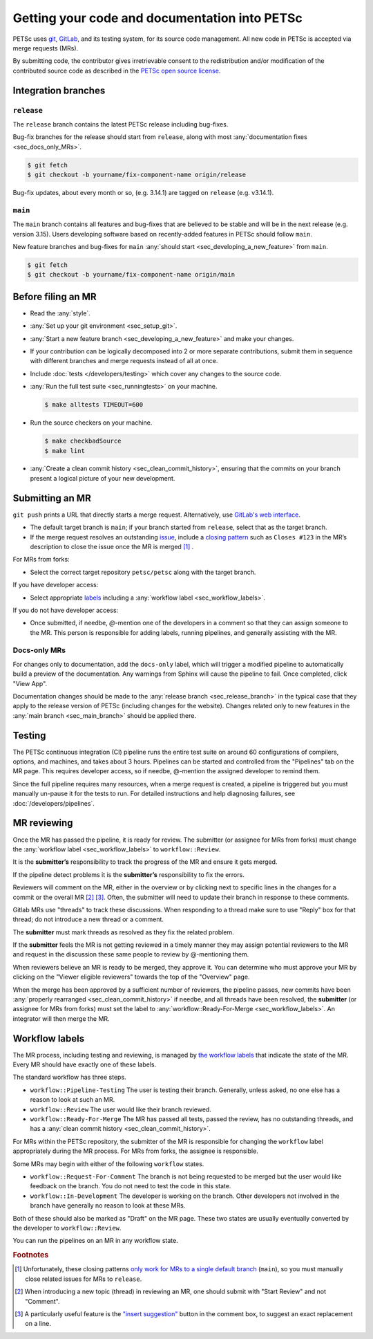 ==============================================
Getting your code and documentation into PETSc
==============================================

PETSc uses `git <https://git-scm.com/>`__, `GitLab <https://gitlab.com/petsc/petsc>`__,
and its testing system, for its source code management.
All new code in PETSc is accepted via merge requests (MRs).

By submitting code, the contributor gives irretrievable consent to the
redistribution and/or modification of the contributed source code as
described in the `PETSc open source license <https://gitlab.com/petsc/petsc/-/blob/main/CONTRIBUTING>`__.

.. _sec_integration_branches:

Integration branches
====================

.. _sec_release_branch:



``release``
-----------

The ``release`` branch contains the latest PETSc release including bug-fixes.

Bug-fix branches for the release should start from ``release``, along
with most :any:`documentation fixes <sec_docs_only_MRs>`.

.. code-block:: console

   $ git fetch
   $ git checkout -b yourname/fix-component-name origin/release


Bug-fix updates, about every month or so, (e.g. 3.14.1) are tagged on ``release`` (e.g. v3.14.1).

.. _sec_main_branch:


``main``
----------

The ``main`` branch contains all features and bug-fixes that are believed to be
stable and will be in the next release (e.g. version 3.15). Users developing software based
on recently-added features in PETSc should follow ``main``.

New feature branches and bug-fixes for ``main`` :any:`should start  <sec_developing_a_new_feature>` from ``main``.

.. code-block:: console

   $ git fetch
   $ git checkout -b yourname/fix-component-name origin/main

Before filing an MR
===================

-  Read the :any:`style`.
-  :any:`Set up your git environment <sec_setup_git>`.
-  :any:`Start a new feature branch <sec_developing_a_new_feature>` and make your changes.
-  If your contribution can be logically decomposed into 2 or more
   separate contributions, submit them in sequence with different
   branches and merge requests instead of all at once.
-  Include :doc:`tests </developers/testing>` which cover any changes to the source code.
-  :any:`Run the full test suite <sec_runningtests>` on your machine.

   .. code-block:: console

      $ make alltests TIMEOUT=600

-  Run the source checkers on your machine.

   .. code-block:: console

      $ make checkbadSource
      $ make lint

-  :any:`Create a clean commit history <sec_clean_commit_history>`, ensuring that the commits on your branch present a logical picture of your new development.


Submitting an MR
================

``git push`` prints a URL that directly starts a merge request.
Alternatively, use `GitLab's web interface <https://docs.gitlab.com/ee/user/project/merge_requests/creating_merge_requests.html>`__.

- The default target branch is ``main``; if your branch started from ``release``, select that as the target branch.
- If the merge request resolves an outstanding `issue <https://gitlab.com/petsc/petsc/issues>`__,
  include a `closing pattern <https://docs.gitlab.com/ee/user/project/issues/managing_issues.html#default-closing-pattern>`__
  such as ``Closes #123`` in the MR’s description to close the issue once the MR is merged [#closing_patterns_release]_ .

For MRs from forks:

-  Select the correct target repository ``petsc/petsc`` along with the target branch.

If you have developer access:

- Select appropriate `labels <https://gitlab.com/petsc/petsc/-/labels>`__ including a :any:`workflow label <sec_workflow_labels>`.

If you do not have developer access:

-  Once submitted, if needbe, `@`-mention one of the developers in a comment so that they can assign someone to the MR. This person is responsible for adding labels, running pipelines, and generally assisting with the MR.

.. _sec_docs_only_MRs:

Docs-only MRs
-------------

For changes only to documentation, add the ``docs-only`` label, which will
trigger a modified pipeline to automatically build a preview of the documentation.
Any warnings from Sphinx will cause the pipeline to fail. Once completed, click "View App".

Documentation changes should be made to the :any:`release branch <sec_release_branch>`
in the typical case that they apply to the release version of PETSc (including changes for the website).
Changes related only to new features in the :any:`main branch <sec_main_branch>` should be applied there.

Testing
=======

The PETSc continuous integration (CI) pipeline runs the entire test suite on around 60 configurations of compilers, options, and machines, and takes about 3 hours. Pipelines can be started and controlled from the "Pipelines" tab on the MR page. This requires developer access, so if needbe, @-mention the assigned developer to remind them.

Since the full pipeline requires many resources, when a merge request is created, a pipeline is triggered but you must manually un-pause it for the tests to run. For detailed instructions and help diagnosing failures, see :doc:`/developers/pipelines`.

MR reviewing
============

Once the MR has passed the pipeline, it is ready for review.
The submitter (or assignee for MRs from forks) must change the :any:`workflow label <sec_workflow_labels>` to ``workflow::Review``.

It is the **submitter’s** responsibility to track the progress of the MR
and ensure it gets merged.

If the pipeline detect problems it is the **submitter’s**
responsibility to fix the errors.

Reviewers will comment on the MR, either in the overview or by clicking next to specific lines
in the changes for a commit or the overall MR [#review_click_comment]_ [#review_on_line]_.
Often, the submitter will need to update their branch in response to these comments.

Gitlab MRs use "threads" to track these discussions.
When responding to a thread make sure to use "Reply" box for that
thread; do not introduce a new thread or a comment.

The **submitter** must mark threads as resolved as they fix the related
problem.

If the **submitter** feels the MR is not getting reviewed in a timely
manner they may assign potential reviewers to the MR and request in the discussion these same people to review by @-mentioning them.

When reviewers believe an MR is ready to be merged, they approve it.
You can determine who must approve your MR by clicking on the "Viewer eligible reviewers" towards the top of the "Overview" page.

When the merge has been approved by a sufficient number of reviewers, the pipeline passes, new commits have been :any:`properly rearranged <sec_clean_commit_history>` if needbe, and all threads have been resolved,
the **submitter** (or assignee for MRs from forks) must set the label to  :any:`workflow::Ready-For-Merge <sec_workflow_labels>`.
An integrator will then merge the MR.

.. _sec_workflow_labels:

Workflow labels
===============

The MR process, including testing and reviewing, is managed by `the workflow labels <https://gitlab.com/petsc/petsc/-/labels?subscribed=&search=workflow%3A%3A>`__ that indicate the state of the MR. Every MR should have exactly one of these labels.

The standard workflow has three steps.

-  ``workflow::Pipeline-Testing`` The user is testing their branch. Generally, unless asked, no one else has a reason to look at such an MR.
-  ``workflow::Review`` The user would like their branch reviewed.
-  ``workflow::Ready-For-Merge`` The MR has passed all tests, passed the review, has no outstanding threads, and has a :any:`clean commit history <sec_clean_commit_history>`.

For MRs within the PETSc repository, the submitter of the MR is responsible for changing the ``workflow`` label  appropriately during the MR process.
For MRs from forks, the assignee is responsible.

Some MRs may begin with either of the following ``workflow`` states.

-  ``workflow::Request-For-Comment`` The branch is not being requested to be merged but the user would like feedback on the branch. You do not need to test the code in this state.
-  ``workflow::In-Development`` The developer is working on the branch. Other developers not involved in the branch have generally no reason to look at these MRs.

Both of these should also be marked as "Draft" on the MR page.
These two states are usually eventually converted by the developer to ``workflow::Review``.

You can run the pipelines on an MR in any workflow state.

.. rubric:: Footnotes

.. [#closing_patterns_release] Unfortunately, these closing patterns `only work for MRs to a single default branch <https://gitlab.com/gitlab-org/gitlab/-/issues/14289>`__ (``main``), so you must manually close related issues for MRs to ``release``.

.. [#review_click_comment] When introducing a new topic (thread) in reviewing an MR, one should submit with "Start Review" and not "Comment".

.. [#review_on_line] A particularly useful feature is the `"insert suggestion" <https://docs.gitlab.com/ee/user/project/merge_requests/reviews/suggestions.html>`__ button in the comment box, to suggest an exact replacement on a line.
